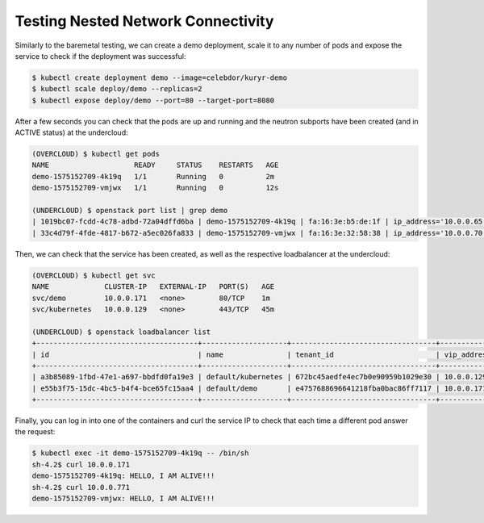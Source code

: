 ===================================
Testing Nested Network Connectivity
===================================

Similarly to the baremetal testing, we can create a demo deployment, scale it
to any number of pods and expose the service to check if the deployment was
successful:

.. code-block:: console

   $ kubectl create deployment demo --image=celebdor/kuryr-demo
   $ kubectl scale deploy/demo --replicas=2
   $ kubectl expose deploy/demo --port=80 --target-port=8080

After a few seconds you can check that the pods are up and running and the
neutron subports have been created (and in ACTIVE status) at the undercloud:

.. code-block:: console

   (OVERCLOUD) $ kubectl get pods
   NAME                    READY     STATUS    RESTARTS   AGE
   demo-1575152709-4k19q   1/1       Running   0          2m
   demo-1575152709-vmjwx   1/1       Running   0          12s

   (UNDERCLOUD) $ openstack port list | grep demo
   | 1019bc07-fcdd-4c78-adbd-72a04dffd6ba | demo-1575152709-4k19q | fa:16:3e:b5:de:1f | ip_address='10.0.0.65', subnet_id='b98d40d1-57ac-4909-8db5-0bf0226719d8' | ACTIVE |
   | 33c4d79f-4fde-4817-b672-a5ec026fa833 | demo-1575152709-vmjwx | fa:16:3e:32:58:38 | ip_address='10.0.0.70', subnet_id='b98d40d1-57ac-4909-8db5-0bf0226719d8' | ACTIVE |

Then, we can check that the service has been created, as well as the
respective loadbalancer at the undercloud:

.. code-block:: console

   (OVERCLOUD) $ kubectl get svc
   NAME             CLUSTER-IP   EXTERNAL-IP   PORT(S)   AGE
   svc/demo         10.0.0.171   <none>        80/TCP    1m
   svc/kubernetes   10.0.0.129   <none>        443/TCP   45m

   (UNDERCLOUD) $ openstack loadbalancer list
   +--------------------------------------+--------------------+----------------------------------+-------------+---------------------+----------+
   | id                                   | name               | tenant_id                        | vip_address | provisioning_status | provider |
   +--------------------------------------+--------------------+----------------------------------+-------------+---------------------+----------+
   | a3b85089-1fbd-47e1-a697-bbdfd0fa19e3 | default/kubernetes | 672bc45aedfe4ec7b0e90959b1029e30 | 10.0.0.129  | ACTIVE              | haproxy  |
   | e55b3f75-15dc-4bc5-b4f4-bce65fc15aa4 | default/demo       | e4757688696641218fba0bac86ff7117 | 10.0.0.171  | ACTIVE              | haproxy  |
   +--------------------------------------+--------------------+----------------------------------+-------------+---------------------+----------+


Finally, you can log in into one of the containers and curl the service IP to
check that each time a different pod answer the request:

.. code-block:: console

   $ kubectl exec -it demo-1575152709-4k19q -- /bin/sh
   sh-4.2$ curl 10.0.0.171
   demo-1575152709-4k19q: HELLO, I AM ALIVE!!!
   sh-4.2$ curl 10.0.0.771
   demo-1575152709-vmjwx: HELLO, I AM ALIVE!!!
